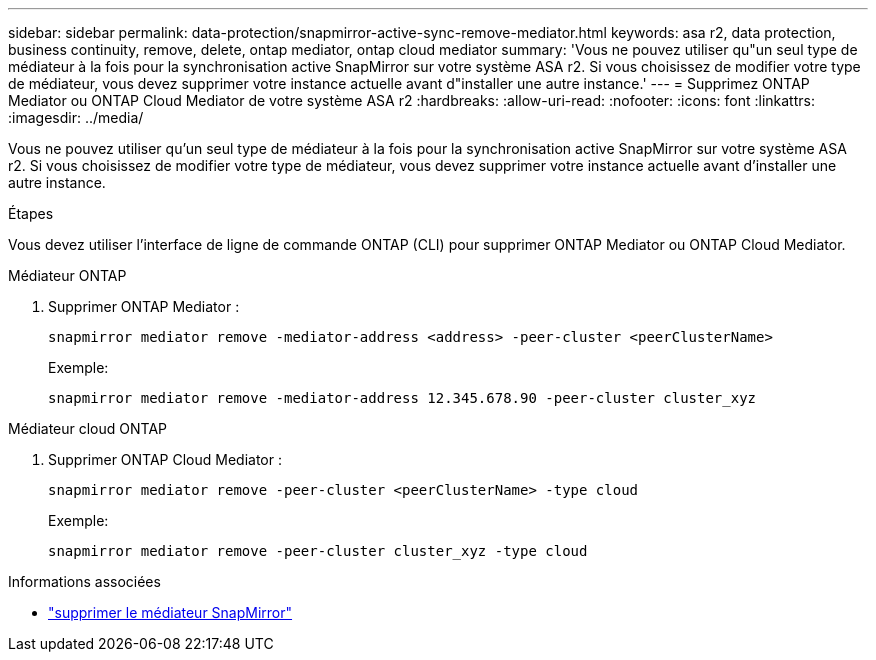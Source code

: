 ---
sidebar: sidebar 
permalink: data-protection/snapmirror-active-sync-remove-mediator.html 
keywords: asa r2, data protection, business continuity, remove, delete, ontap mediator, ontap cloud mediator 
summary: 'Vous ne pouvez utiliser qu"un seul type de médiateur à la fois pour la synchronisation active SnapMirror sur votre système ASA r2.  Si vous choisissez de modifier votre type de médiateur, vous devez supprimer votre instance actuelle avant d"installer une autre instance.' 
---
= Supprimez ONTAP Mediator ou ONTAP Cloud Mediator de votre système ASA r2
:hardbreaks:
:allow-uri-read: 
:nofooter: 
:icons: font
:linkattrs: 
:imagesdir: ../media/


[role="lead"]
Vous ne pouvez utiliser qu'un seul type de médiateur à la fois pour la synchronisation active SnapMirror sur votre système ASA r2.  Si vous choisissez de modifier votre type de médiateur, vous devez supprimer votre instance actuelle avant d'installer une autre instance.

.Étapes
Vous devez utiliser l'interface de ligne de commande ONTAP (CLI) pour supprimer ONTAP Mediator ou ONTAP Cloud Mediator.

[role="tabbed-block"]
====
.Médiateur ONTAP
--
. Supprimer ONTAP Mediator :
+
`snapmirror mediator remove -mediator-address <address> -peer-cluster <peerClusterName>`

+
Exemple:

+
[listing]
----
snapmirror mediator remove -mediator-address 12.345.678.90 -peer-cluster cluster_xyz
----


--
.Médiateur cloud ONTAP
--
. Supprimer ONTAP Cloud Mediator :
+
`snapmirror mediator remove -peer-cluster <peerClusterName> -type cloud`

+
Exemple:

+
[listing]
----
snapmirror mediator remove -peer-cluster cluster_xyz -type cloud
----


--
====
.Informations associées
* link:https://docs.netapp.com/us-en/ontap-cli/snapmirror-mediator-remove.html["supprimer le médiateur SnapMirror"^]

